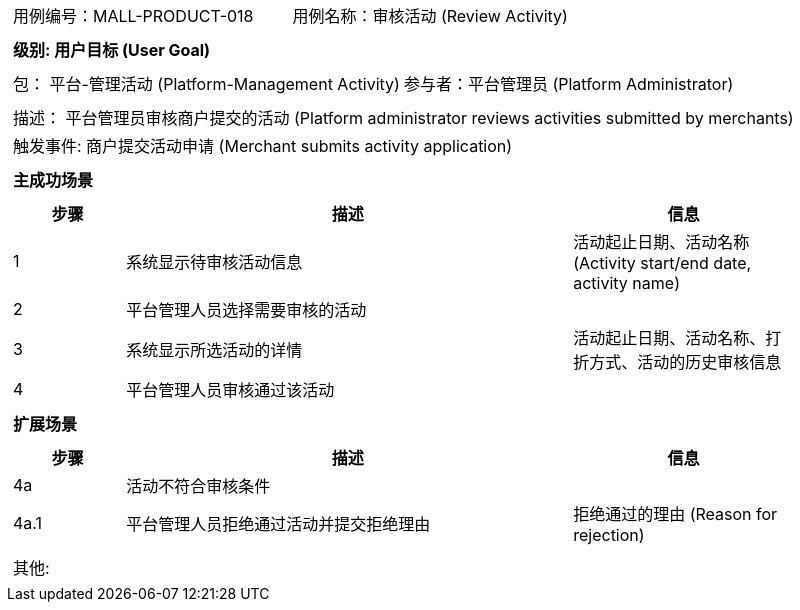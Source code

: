 [cols="1a"]
|===

|
[frame="none"]
[cols="1,1"]
!===
! 用例编号：MALL-PRODUCT-018
! 用例名称：审核活动 (Review Activity)
!===

|
[frame="none"]
[cols="1", options="header"]
!===
! 级别: 用户目标 (User Goal)
!===

|
[frame="none"]
[cols="2"]
!===
! 包： 平台-管理活动 (Platform-Management Activity)
! 参与者：平台管理员 (Platform Administrator)
!===

|
[frame="none"]
[cols="1"]
!===
! 描述： 平台管理员审核商户提交的活动 (Platform administrator reviews activities submitted by merchants)
! 触发事件: 商户提交活动申请 (Merchant submits activity application)
!===

|
[frame="none"]
[cols="1", options="header"]
!===
! 主成功场景
!===

|
[frame="none"]
[cols="1,4,2", options="header"]
!===
! 步骤 ! 描述 ! 信息

! 1
! 系统显示待审核活动信息
! 活动起止日期、活动名称 (Activity start/end date, activity name)

! 2
! 平台管理人员选择需要审核的活动
! 

! 3
! 系统显示所选活动的详情
! 活动起止日期、活动名称、打折方式、活动的历史审核信息

! 4
! 平台管理人员审核通过该活动
! 

!===

|
[frame="none"]
[cols="1", options="header"]
!===
! 扩展场景
!===

|
[frame="none"]
[cols="1,4,2", options="header"]
!===
! 步骤 ! 描述 ! 信息

! 4a
! 活动不符合审核条件
! 

! 4a.1
! 平台管理人员拒绝通过活动并提交拒绝理由
! 拒绝通过的理由 (Reason for rejection)

!===

|
[frame="none"]
[cols="1"]
!===
! 其他:
!===
|===
